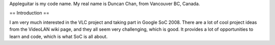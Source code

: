 Appleguitar is my code name. My real name is Duncan Chan, from Vancouver
BC, Canada.

== Introduction ==

I am very much interested in the VLC project and taking part in Google
SoC 2008. There are a lot of cool project ideas from the VideoLAN wiki
page, and they all seem very challenging, which is good. It provides a
lot of opportunities to learn and code, which is what SoC is all about.
